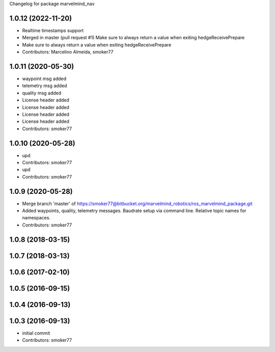Changelog for package marvelmind_nav

1.0.12 (2022-11-20)
-------------------
* Realtime timestamps support
* Merged in master (pull request #1)
  Make sure to always return a value when exiting hedgeReceivePrepare
* Make sure to always return a value when exiting hedgeReceivePrepare
* Contributors: Marcelino Almeida, smoker77

1.0.11 (2020-05-30)
-------------------
* waypoint msg added
* telemetry msg added
* quality msg added
* License header added
* License header added
* License header added
* License header added
* Contributors: smoker77

1.0.10 (2020-05-28)
-------------------
* upd
* Contributors: smoker77

* upd
* Contributors: smoker77

1.0.9 (2020-05-28)
------------------
* Merge branch 'master' of https://smoker77@bitbucket.org/marvelmind_robotics/ros_marvelmind_package.git
* Added waypoints, quality, telemetry messages. Baudrate setup via command
  line. Relative topic names for namespaces.
* Contributors: smoker77

1.0.8 (2018-03-15)
------------------

1.0.7 (2018-03-13)
------------------

1.0.6 (2017-02-10)
------------------

1.0.5 (2016-09-15)
------------------

1.0.4 (2016-09-13)
------------------

1.0.3 (2016-09-13)
------------------
* initial commit
* Contributors: smoker77

